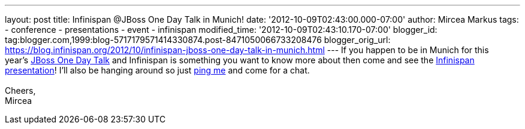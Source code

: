 ---
layout: post
title: Infinispan @JBoss One Day Talk in Munich!
date: '2012-10-09T02:43:00.000-07:00'
author: Mircea Markus
tags:
- conference
- presentations
- event
- infinispan
modified_time: '2012-10-09T02:43:10.170-07:00'
blogger_id: tag:blogger.com,1999:blog-5717179571414330874.post-8471050066733208476
blogger_orig_url: https://blog.infinispan.org/2012/10/infinispan-jboss-one-day-talk-in-munich.html
---
If you happen to be in Munich for this
year's http://onedaytalk.org/index.php/home[JBoss One Day Talk] and
Infinispan is something you want to know more about then come and see
the
http://onedaytalk.org/index.php/program/124-mircea-markus-infinispan-in-50-minutes[Infinispan
presentation]! I'll also be hanging around so just
http://mirceamarkus/[ping me] and come for a chat. +
 +
Cheers, +
Mircea
